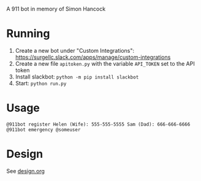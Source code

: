 # 911bot
A 911 bot in memory of Simon Hancock

* Running

1. Create a new bot under "Custom Integrations": https://surgellc.slack.com/apps/manage/custom-integrations
2. Create a new file ~apitoken.py~ with the variable ~API_TOKEN~ set to the API token
3. Install slackbot: ~python -m pip install slackbot~
4. Start: ~python run.py~

* Usage

#+BEGIN_SRC
@911bot register Helen (Wife): 555-555-5555 Sam (Dad): 666-666-6666
@911bot emergency @someuser
#+END_SRC

* Design

See [[file:design.org][design.org]]
